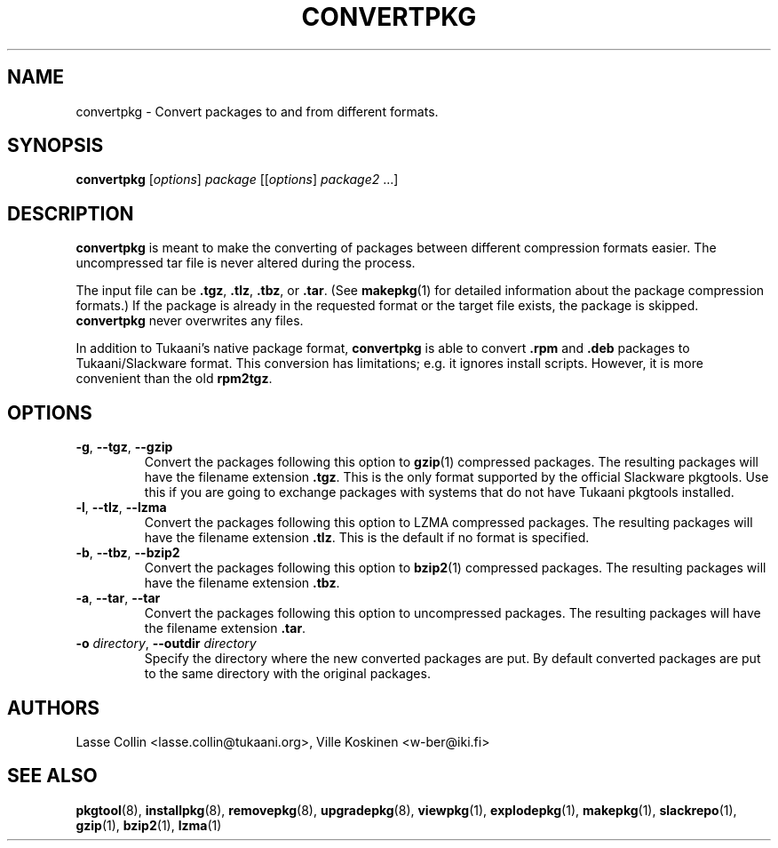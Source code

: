 .TH CONVERTPKG 1 "24 Dec 2005" "Tukaani Linux"
.SH NAME
convertpkg \- Convert packages to and from different formats.
.SH SYNOPSIS
.B convertpkg
.RI [ options ]
.I package
.RI [[ options ]
.IR package2 " ...]"

.SH DESCRIPTION
.B convertpkg
is meant to make the converting of packages between different compression
formats easier. The uncompressed tar file is never altered during the process.
.PP
The input file can be
.BR .tgz ,
.BR .tlz ,
.BR .tbz ,
or
.BR .tar .
(See
.BR makepkg (1)
for detailed information about the package compression formats.) If the package
is already in the requested format or the target file exists, the package is
skipped.
.B convertpkg
never overwrites any files.
.PP
In addition to Tukaani's native package format,
.B convertpkg
is able to convert
.B .rpm
and
.B .deb
packages to Tukaani/Slackware format. This conversion has limitations;
e.g. it ignores install scripts. However, it is more convenient than the
old
.BR rpm2tgz .

.SH OPTIONS
.TP
.BR \-g ", " \-\-tgz ", " \-\-gzip
Convert the packages following this option to
.BR gzip (1)
compressed packages. The resulting packages will have the filename extension
.BR .tgz .
This is the only format supported by the official Slackware pkgtools. Use
this if you are going to exchange packages with systems that do not have
Tukaani pkgtools installed.
.TP
.BR \-l ", " \-\-tlz ", " \-\-lzma
Convert the packages following this option to LZMA compressed packages.
The resulting packages will have the filename extension
.BR .tlz .
This is the default if no format is specified.
.TP
.BR \-b ", " \-\-tbz ", " \-\-bzip2
Convert the packages following this option to
.BR bzip2 (1)
compressed packages. The resulting packages will have the filename extension
.BR .tbz .
.TP
.BR \-a ", " \-\-tar ", " \-\-tar
Convert the packages following this option to uncompressed packages.
The resulting packages will have the filename extension
.BR .tar .
.TP
.BI "\-o " "directory\fR, " "\-\-outdir " directory
Specify the directory where the new converted packages are put. By
default converted packages are put to the same directory with the
original packages.

.SH AUTHORS
Lasse Collin <lasse.collin@tukaani.org>,
Ville Koskinen <w\-ber@iki.fi>
.SH "SEE ALSO"
.BR pkgtool (8),
.BR installpkg (8),
.BR removepkg (8),
.BR upgradepkg (8),
.BR viewpkg (1),
.BR explodepkg (1),
.BR makepkg (1),
.BR slackrepo (1),
.BR gzip (1),
.BR bzip2 (1),
.BR lzma (1)
